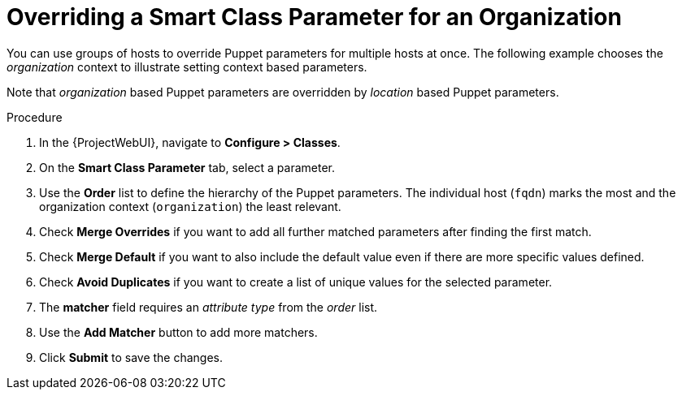 [id="Overriding_Smart_Class_Parameter_for_Organization_{context}"]
= Overriding a Smart Class Parameter for an Organization

You can use groups of hosts to override Puppet parameters for multiple hosts at once.
The following example chooses the _organization_ context to illustrate setting context based parameters.

Note that _organization_ based Puppet parameters are overridden by _location_ based Puppet parameters.

.Procedure
. In the {ProjectWebUI}, navigate to *Configure > Classes*.
. On the *Smart Class Parameter* tab, select a parameter.
. Use the *Order* list to define the hierarchy of the Puppet parameters.
The individual host (`fqdn`) marks the most and the organization context (`organization`) the least relevant.
. Check *Merge Overrides* if you want to add all further matched parameters after finding the first match.
. Check *Merge Default* if you want to also include the default value even if there are more specific values defined.
. Check *Avoid Duplicates* if you want to create a list of unique values for the selected parameter.
. The *matcher* field requires an _attribute type_ from the _order_ list.
. Use the *Add Matcher* button to add more matchers.
. Click *Submit* to save the changes.
